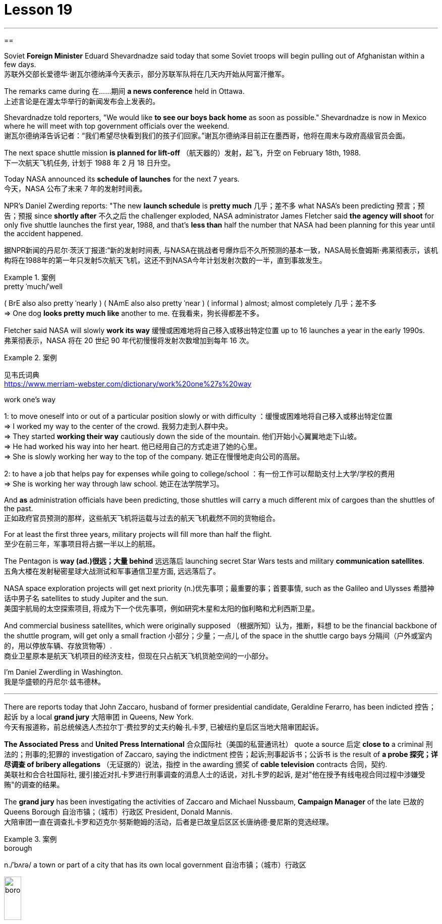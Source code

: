 
= Lesson 19
:toc: left
:toclevels: 3
:sectnums:

'''

==

Soviet *Foreign Minister* Eduard Shevardnadze said today that some Soviet troops will begin pulling out of Afghanistan within a few days. +
苏联外交部长爱德华·谢瓦尔德纳泽今天表示，部分苏联军队将在几天内开始从阿富汗撤军。

The remarks came during 在……期间 *a news conference* held in Ottawa. +
上述言论是在渥太华举行的新闻发布会上发表的。

Shevardnadze told reporters, "We would like *to see our boys back home* as soon as possible." Shevardnadze is now in Mexico where he will meet with top government officials over the weekend. +
谢瓦尔德纳泽告诉记者：“我们希望尽快看到我们的孩子们回家。”谢瓦尔德纳泽目前正在墨西哥，他将在周末与政府高级官员会面。

The next space shuttle mission *is planned for lift-off* （航天器的）发射，起飞，升空 on February 18th, 1988. +
下一次航天飞机任务, 计划于 1988 年 2 月 18 日升空。

Today NASA announced its *schedule of launches* for the next 7 years. +
今天，NASA 公布了未来 7 年的发射时间表。

NPR’s Daniel Zwerding reports: "The new *launch schedule* is *pretty much* 几乎；差不多 what NASA’s been predicting 预言；预告；预报 since *shortly after* 不久之后 the challenger exploded, NASA administrator James Fletcher said *the agency will shoot* for only five shuttle launches the first year, 1988, and that’s *less than* half the number that NASA had been planning for this year until the accident happened. +

据NPR新闻的丹尼尔·茨沃丁报道:“新的发射时间表, 与NASA在挑战者号爆炸后不久所预测的基本一致，NASA局长詹姆斯·弗莱彻表示，该机构将在1988年的第一年只发射5次航天飞机，这还不到NASA今年计划发射次数的一半，直到事故发生。

.案例
====
.pretty ˈmuch/ˈwell
( BrE also also pretty ˈnearly ) ( NAmE also also pretty ˈnear ) ( informal ) almost; almost completely 几乎；差不多 +
=> One dog *looks pretty much like* another to me. 在我看来，狗长得都差不多。
====

Fletcher said NASA will slowly *work its way* 缓慢或困难地将自己移入或移出特定位置 up to 16 launches a year in the early 1990s. +
弗莱彻表示，NASA 将在 20 世纪 90 年代初慢慢将发射次数增加到每年 16 次。

.案例
====
见韦氏词典 +
https://www.merriam-webster.com/dictionary/work%20one%27s%20way

.work one's way
1: to move oneself into or out of a particular position slowly or with difficulty
：缓慢或困难地将自己移入或移出特定位置 +
=> I worked my way to the center of the crowd. 我努力走到人群中央。 +
=> They started *working their way* cautiously down the side of the mountain. 他们开始小心翼翼地走下山坡。 +
=> He had worked his way into her heart. 他已经用自己的方式走进了她的心里。 +
=> She is slowly working her way to the top of the company. 她正在慢慢地走向公司的高层。 +

2: to have a job that helps pay for expenses while going to college/school
：有一份工作可以帮助支付上大学/学校的费用 +
=> She is working her way through law school. 她正在法学院学习。
====


And *as* administration officials have been predicting, those shuttles will carry a much different mix of cargoes than the shuttles of the past. +
正如政府官员预测的那样，这些航天飞机将运载与过去的航天飞机截然不同的货物组合。

For at least the first three years, military projects will fill more than half the flight. +
至少在前三年，军事项目将占据一半以上的航班。

The Pentagon is *way (ad.)很远；大量 behind* 远远落后 launching secret Star Wars tests and military *communication satellites*.  +
五角大楼在发射秘密星球大战测试和军事通信卫星方面, 远远落后了。

NASA space exploration projects will get next priority (n.)优先事项；最重要的事；首要事情, such as the Galileo and Ulysses 希腊神话中男子名 satellites to study Jupiter and the sun. +
美国宇航局的太空探索项目, 将成为下一个优先事项，例如研究木星和太阳的伽利略和尤利西斯卫星。

And commercial business satellites, which were originally supposed （根据所知）认为，推断，料想 to be the financial backbone of the shuttle program, will get only a small fraction 小部分；少量；一点儿 of the space in the shuttle cargo bays 分隔间（户外或室内的，用以停放车辆、存放货物等）. +
商业卫星原本是航天飞机项目的经济支柱，但现在只占航天飞机货舱空间的一小部分。

I’m Daniel Zwerdling in Washington.  +
我是华盛顿的丹尼尔·兹韦德林。

'''


There are reports today that John Zaccaro, husband of former presidential candidate, Geraldine Ferarro, has been indicted 控告；起诉 by a local *grand jury* 大陪审团 in Queens, New York. +
今天有报道称，前总统候选人杰拉尔丁·费拉罗的丈夫约翰·扎卡罗, 已被纽约皇后区当地大陪审团起诉。

*The Associated Press* and *United Press International* 合众国际社（美国的私营通讯社） quote a source 后定 *close to* a criminal 刑法的；刑事的;犯罪的 investigation of Zaccaro, saying the indictment 控告；起诉;刑事起诉书；公诉书 is the result of *a probe 探究；详尽调查 of bribery allegations* （无证据的）说法，指控 in the awarding 颁奖 of *cable television* contracts 合同，契约. +
美联社和合合社国际社, 援引接近对扎卡罗进行刑事调查的消息人士的话说，对扎卡罗的起诉, 是对"他在授予有线电视合同过程中涉嫌受贿"的调查的结果。

The *grand jury* has been investigating the activities of Zaccaro and Michael Nussbaum, *Campaign Manager* of the late 已故的 Queens Borough  自治市镇；（城市）行政区 President, Donald Mannis. +
大陪审团一直在调查扎卡罗和迈克尔·努斯鲍姆的活动，后者是已故皇后区区长唐纳德·曼尼斯的竞选经理。

.案例
====
.borough
n./ˈbʌrə/ a town or part of a city that has its own local government 自治市镇；（城市）行政区

image:../img/borough.jpg[,20%]

====

If you want to watch the next space shuttle take-off, mark your calendar for February 18th, 1988. +
如果您想观看下一次航天飞机的起飞，请将您的日历标记为 1988 年 2 月 18 日。

That is according to NASA’s official new 7-year space shuttle schedule announced today. +
这是根据 NASA 今天公布的官方新的 7 年航天飞机时间表得出的。

NPR’s Daniel Zwerdling reports: "During the first year, 1988, the agency plans (v.) to launch only 5 shuttles, less than half the number they’d been planning to launch this year until the Challenger accident happened. +
据NPR新闻的丹尼尔·茨沃德林报道:“在1988年的第一年，该机构计划只发射5架航天飞机，不到今年计划发射数量的一半，直到挑战者号事故发生。

In 1989, they’ll launch 10 shuttles, and then slowly *work their way* up to 16 flights a year in the early '90s. +
1989 年，他们将发射 10 架航天飞机，然后在 90 年代初慢慢增加到每年 16 架次。

By then, the Agency officials said today, they’ll have built the new 4th safer shuttle *although* they don’t know yet  （用于否定句和疑问句，谈论尚未发生但可能发生的事） exactly where they’ll get the money and they’ll start building a permanent space station. +
该机构官员今天表示，到那时，他们将建造第四艘更安全的新航天飞机，尽管他们还不知道具体从哪里获得资金，并且他们将开始建造一个永久性空间站。

.案例
====
.yet
(ad.)used in negative sentences and questions to talk about sth that has not happened but that you expect to happen （用于否定句和疑问句，谈论尚未发生但可能发生的事）
( BrE ) +
=> I *haven't received* a letter from him *yet*. 我还没有收到他的信呢。 +
=> ‘Are you ready?’ ‘No, *not yet*.’ “你准备好了吗？”“还没有。” +
=> We *have yet to decide* what action to take (= We *have not decided* what action to take) . 我们尚未决定采取何种行动。
====

The new shuttle program looks a lot more sober than the previous one did.
新的航天飞机计划看起来比之前的要清醒得多。

"No," said NASA administrator James Fletcher, "there are no specific plans to send up another teacher or journalist.
“不，”美国宇航局局长詹姆斯·弗莱彻说，“没有具体计划派出另一名教师或记者。

Until the Challenger exploded, of course, NASA was holding a widely publicized competition to send a reporter into space." "There’s a lot of opposition from some quarters to flying any so-called civilians in space, but my bias is, that yes, in time, civilians will be flying again back in space, but certainly not in the first year.
当然，在挑战者号爆炸之前，美国国家航空航天局(NASA)举办了一场广为人知的竞赛，要求派遣一名记者进入太空。”随着时间的推移，平民将再次飞回太空，但肯定不是在第一年。

I think we want to get our act together first before we start taking a risk of that sort.
我认为，在我们开始承担此类风险之前，我们首先要齐心协力。

And as administrative officials have been predicting, the shuttles will carry a much different mix of cargoes than NASA had been planning until the accident.
正如行政官员所预测的那样，航天飞机将运载的货物组合与美国宇航局在事故发生前的计划截然不同。

The military will be much more prominent than ever before.
军队将比以往任何时候都更加突出。

For at least the first two years, the Pentagon will fill more than half the shuttle flights with secret Star Wars tests and military communication satellites.
至少在前两年，五角大楼将在超过一半的航天飞机飞行中进行秘密星球大战测试和军事通信卫星。

NASA space exploration projects will get next priority, such as the Hubble Telescope, which will see closer to the edges of the universe than any telescope in the past.
美国宇航局的太空探索项目将得到下一个优先考虑，例如哈勃望远镜，它将比过去的任何望远镜都更接近宇宙的边缘。

As for commercial business satellites, which were originally supposed to be the financial backbone of the program, most of them will be bumped for lack of space.
至于商业卫星，原本是该计划的财务支柱，但大多数都将因空间不足而被搁置。

Under President Reagan’s orders, all commercial space cargo launched in the US will eventually have to fly on private industries' own rockets.
根据里根总统的命令，所有在美国发射的商业太空货物最终都必须使用私营企业自己的火箭飞行。

I’m Daniel Zwerdling in Washington." Forbes magazine yesterday published its annual list of the 400 wealthiest people in America.
我是华盛顿的 Daniel Zwerdling。”《福布斯》杂志昨天公布了年度美国 400 名最富有的人名单。

Sam Moore Walton, founder of the Wal-Mart Department Store chain heads the list for the second year in a row with a total worth of 4.5 billion dollars.
沃尔玛百货连锁店创始人萨姆·摩尔·沃尔顿（Sam Moore Walton）连续第二年位居榜首，总资产达 45 亿美元。

Other familiar names on the list include chicken producer Frank Perdue; fashion designer Ralph Lauren, and TV producers Merv Griffin and Dick Clark, each worth more than the minimum $180,000,000 needed to get on the list.
名单上其他熟悉的名字包括鸡肉生产商弗兰克·珀杜 (Frank Perdue)；时装设计师拉尔夫·劳伦 (Ralph Lauren)、电视制片人梅尔夫·格里芬 (Merv Griffin) 和迪克·克拉克 (Dick Clark) 的身价都超过了上榜所需的最低 1.8 亿美元。

That minimum figure was up from 150,000,000 last year.
这一最低数字高于去年的 1.5 亿。

Also the number of billionaires jumped from 14 to 26.
亿万富翁的数量也从 14 人跃升至 26 人。

We asked Forbes' Editor Harry Seneker to help us interpret those figures.
我们请《福布斯》编辑 Harry Seneker 帮助我们解读这些数据。

"Well, it shows that the rich do get richer, and it also shows that we’ve been doing a little more of our homework each year.
“嗯，这表明富人确实变得更富，也表明我们每年都做了更多的功课。

It’s quite a lot of work to refine your estimates of what people’s assets are worth when they are not very eager to co-operate with you.
当人们不太愿意与你合作时，要完善你对他们资产价值的估计需要做大量的工作。

And each year we get a little better.
每年我们都会变得更好一点。

Each year we find a few new ones that we’d missed before." "And some people are left off this list because they don’t co-operate, Malcolm Forbes, for one." "Oh no, he’s in there.
每年我们都会发现一些以前错过的新内容。” “有些人被排除在这个名单之外是因为他们不合作，马尔科姆·福布斯就是其中之一。” “哦不，他就在那里。

It’s just that we wouldn’t for the life of us, say exactly where." "You started this list about 5 years ago.
只是我们一辈子都不愿意说出具体地点。” “你大约 5 年前开始列出这个清单。

Why did it start? Why do you continue to do it?" "Why? Well, it started … the short answer for why it started is that Malcolm Forbes thought that people would be interested in it and insisted on us doing it and doing it right." "But he didn’t want to cooperate himself." "Well, you run into certain problems with the IRS and inheritance taxes if you put a number on yourself.
为什么开始呢？你为什么还要继续这样做？” “为什么？嗯，它开始了……对于它开始的原因的简短回答是，马尔科姆·福布斯认为人们会对它感兴趣，并坚持要求我们这样做，并且做得正确。” “但他自己不想合作。” “好吧，如果你给自己加上一个数字，你会遇到国税局和遗产税的某些问题。

You want to negotiate that figure, or your heirs do." "Is there any commonality to how these people have achieved such wealth? Did they earn it the old-fashioned way?" "Well, at some point, everybody, every fortune had to be earned the old-fashioned way.
你想要协商这个数字，或者你的继承人想要协商。” “这些人如何获得如此财富有什么共同点吗？他们是用老式的方式赚来的吗？” “嗯，在某个时刻，每个人、每一份财富都必须用老式的方式来赚取。

And the old-fashioned way is, you set up a business that can be multiplied indefinitely beyond the limitations of your own personal efforts.
老式的方式是，你建立了一家可以无限倍增的企业，超越你个人努力的限制。

It can be an oil business, like John D.
它可以是石油业务，就像约翰·D.

Rockefeller did with the Standard Oil Trust.
洛克菲勒与标准石油信托公司就是这么做的。

It could be, you know, an organization that can produce dozens of game shows like Merv Griffin." "But of most of them that are on the list, say, this year, are they new to the list, new wealth, or is this mostly inherited fortunes?" "There’s a mix of both.
你知道，它可能是一个可以制作几十个像梅尔夫·格里芬那样的游戏节目的组织。”这主要是继承的财富？” “两者都有。

You know, the new arrivals are mostly new wealth.
要知道，新来的大多是新富。

Every once in a while, we find a branch of an old family that we really should have included.
每隔一段时间，我们就会发现一个我们确实应该包括在内的古老家族的分支。

And this year we found a few Melons out there in Pittsburgh." "Who’s the youngest on the list this year?" "One of those.
今年我们在匹兹堡发现了一些甜瓜。” “今年名单上最年轻的是谁？” “其中一个。

His name is Michael Carrier.
他的名字叫迈克尔·开利。

But, you know, he goes back to the Melons on his mother’s side." "And he is how old?" "He’s twenty-five." "And how much is he worth?" "On the order of a couple of hundred million dollars.
但是，你知道，他回到了他母亲那一边。” “他多大了？” “他二十五岁了。” “他值多少钱？” “大约几百块钱。百万美元。

You should understand with people like the Melons, it is enormously hard to get a sense of just how much is out there.
你应该明白，对于像 Melons 这样的人来说，要了解外面到底有多少东西是非常困难的。

We think we’re being conservative with that figure." "What about the oldest? Who’s the oldest on the list?" "The oldest is a lady named Dorothy Stimson Bullit.
我们认为我们对这个数字比较保守。” “那最年长的呢？名单上最年长的是谁？” “最年长的是一位名叫多萝西·史汀生·布利特 (Dorothy Stimson Bullit) 的女士。

And she’s known out in the Washington State.
她在华盛顿州很有名。

She has some radio stations and real estate out there.
她在那里有一些广播电台和房地产。

The lady is ninety-four." "Do you get any mail response from this? People write in and have comments about it?" "We get people writing in saying, 'Gee, you missed so-and-so.' Once in a while, we get somebody who writes in and says, 'You missed me.' He’s usually exaggerating." Harry Seneker, Senior Editor of Forbes magazine.
这位女士九十四岁了。” “你收到邮件回复了吗？人们写信并对此发表评论？”“我们收到人们写信说，‘哎呀，你错过了某某。’偶尔，我们会收到有人写信说：“你想念我。”他通常很夸张。”哈里·塞内克，《福布斯》杂志高级编辑。


'''
